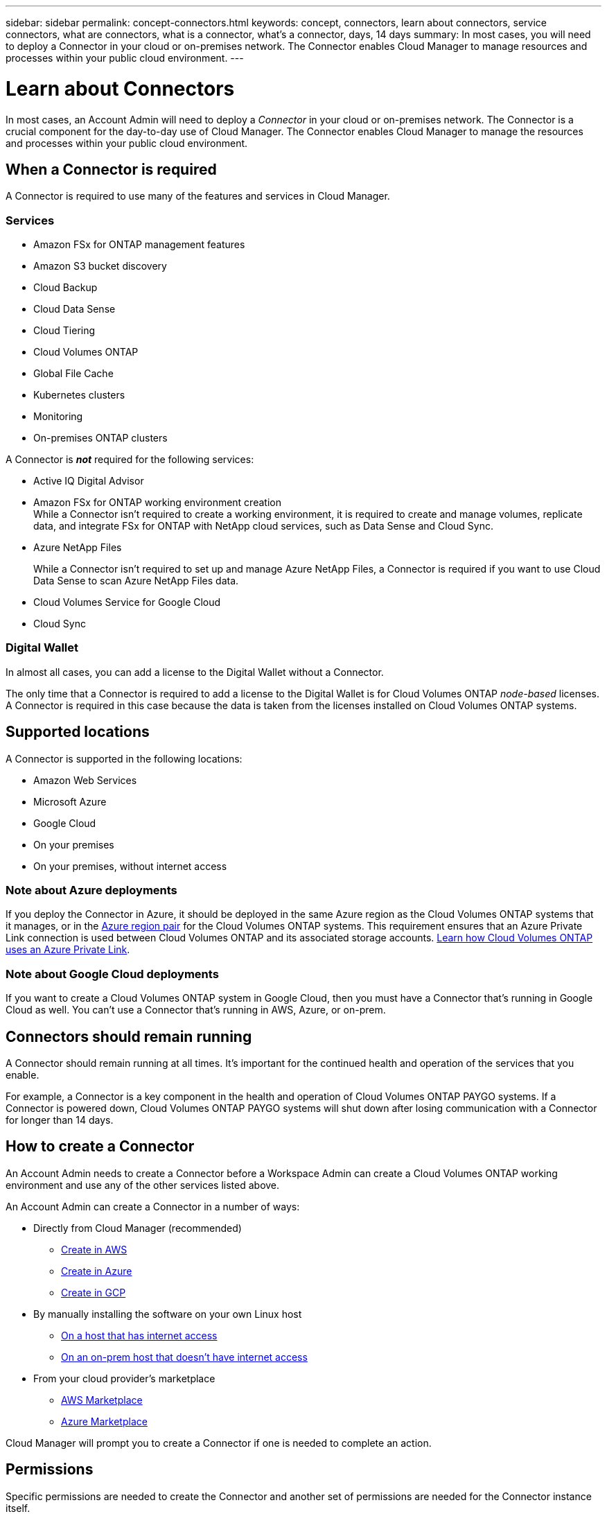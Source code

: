 ---
sidebar: sidebar
permalink: concept-connectors.html
keywords: concept, connectors, learn about connectors, service connectors, what are connectors, what is a connector, what's a connector, days, 14 days
summary: In most cases, you will need to deploy a Connector in your cloud or on-premises network. The Connector enables Cloud Manager to manage resources and processes within your public cloud environment.
---

= Learn about Connectors
:hardbreaks:
:nofooter:
:icons: font
:linkattrs:
:imagesdir: ./media/

[.lead]
In most cases, an Account Admin will need to deploy a _Connector_ in your cloud or on-premises network. The Connector is a crucial component for the day-to-day use of Cloud Manager. The Connector enables Cloud Manager to manage the resources and processes within your public cloud environment.

== When a Connector is required

A Connector is required to use many of the features and services in Cloud Manager.

=== Services

* Amazon FSx for ONTAP management features
* Amazon S3 bucket discovery
* Cloud Backup
* Cloud Data Sense
* Cloud Tiering
* Cloud Volumes ONTAP
* Global File Cache
* Kubernetes clusters
* Monitoring
* On-premises ONTAP clusters

A Connector is *_not_* required for the following services:

* Active IQ Digital Advisor
* Amazon FSx for ONTAP working environment creation
While a Connector isn't required to create a working environment, it is required to create and manage volumes, replicate data, and integrate FSx for ONTAP with NetApp cloud services, such as Data Sense and Cloud Sync.
* Azure NetApp Files
+
While a Connector isn't required to set up and manage Azure NetApp Files, a Connector is required if you want to use Cloud Data Sense to scan Azure NetApp Files data.
* Cloud Volumes Service for Google Cloud
* Cloud Sync

=== Digital Wallet

In almost all cases, you can add a license to the Digital Wallet without a Connector.

The only time that a Connector is required to add a license to the Digital Wallet is for Cloud Volumes ONTAP _node-based_ licenses. A Connector is required in this case because the data is taken from the licenses installed on Cloud Volumes ONTAP systems.

== Supported locations

A Connector is supported in the following locations:

* Amazon Web Services
* Microsoft Azure
* Google Cloud
* On your premises
* On your premises, without internet access

=== Note about Azure deployments

If you deploy the Connector in Azure, it should be deployed in the same Azure region as the Cloud Volumes ONTAP systems that it manages, or in the https://docs.microsoft.com/en-us/azure/availability-zones/cross-region-replication-azure#azure-cross-region-replication-pairings-for-all-geographies[Azure region pair^] for the Cloud Volumes ONTAP systems. This requirement ensures that an Azure Private Link connection is used between Cloud Volumes ONTAP and its associated storage accounts. https://docs.netapp.com/us-en/cloud-manager-cloud-volumes-ontap/task-enabling-private-link.html[Learn how Cloud Volumes ONTAP uses an Azure Private Link^].

=== Note about Google Cloud deployments

If you want to create a Cloud Volumes ONTAP system in Google Cloud, then you must have a Connector that's running in Google Cloud as well. You can't use a Connector that's running in AWS, Azure, or on-prem.

== Connectors should remain running

A Connector should remain running at all times. It's important for the continued health and operation of the services that you enable.

For example, a Connector is a key component in the health and operation of Cloud Volumes ONTAP PAYGO systems. If a Connector is powered down, Cloud Volumes ONTAP PAYGO systems will shut down after losing communication with a Connector for longer than 14 days.

== How to create a Connector

An Account Admin needs to create a Connector before a Workspace Admin can create a Cloud Volumes ONTAP working environment and use any of the other services listed above.

An Account Admin can create a Connector in a number of ways:

* Directly from Cloud Manager (recommended)
** link:task-creating-connectors-aws.html[Create in AWS]
** link:task-creating-connectors-azure.html[Create in Azure]
** link:task-creating-connectors-gcp.html[Create in GCP]
* By manually installing the software on your own Linux host
** link:task-installing-linux.html[On a host that has internet access]
** link:task-install-connector-onprem-no-internet.html[On an on-prem host that doesn't have internet access]
* From your cloud provider's marketplace
** link:task-launching-aws-mktp.html[AWS Marketplace]
** link:task-launching-azure-mktp.html[Azure Marketplace]

Cloud Manager will prompt you to create a Connector if one is needed to complete an action.

== Permissions

Specific permissions are needed to create the Connector and another set of permissions are needed for the Connector instance itself.

=== Permissions to create a Connector

The user who creates a Connector from Cloud Manager needs specific permissions to deploy the instance in your cloud provider of choice. Cloud Manager will remind you of the permissions requirements when you create a Connector.

https://mysupport.netapp.com/site/info/cloud-manager-policies[View policies for each cloud provider^].

=== Permissions for the Connector instance

The Connector needs specific cloud provider permissions to perform operations on your behalf. For example, to deploy and manage Cloud Volumes ONTAP.

When you create a Connector directly from Cloud Manager, Cloud Manager creates the Connector with the permissions that it needs. There's nothing that you need to do.

If you create the Connector yourself from the AWS Marketplace, the Azure Marketplace, or by manually installing the software, then you'll need to make sure that the right permissions are in place.

https://mysupport.netapp.com/site/info/cloud-manager-policies[View policies for each cloud provider^]

== Connector upgrades

We typically update the Connector software each month to introduce new features and to provide stability improvements. While most of the services and features in the Cloud Manager platform are offered through SaaS-based software, a few features and functionalities are dependent on the version of the Connector. That includes Cloud Volumes ONTAP management, on-prem ONTAP cluster management, settings, and help.

The Connector automatically updates its software to the latest version, as long as it has link:reference-networking-cloud-manager.html[outbound internet access] to obtain the software update.

== Number of working environments per Connector

A Connector can manage multiple working environments in Cloud Manager. The maximum number of working environments that a single Connector should manage varies. It depends on the type of working environments, the number of volumes, the amount of capacity being managed, and the number of users.

If you have a large-scale deployment, work with your NetApp representative to size your environment. If you experience any issues along the way, reach out to us by using the in-product chat.

== When to use multiple Connectors

In some cases, you might only need one Connector, but you might find yourself needing two or more Connectors.

Here are a few examples:

* You're using a multi-cloud environment (AWS and Azure), so you have one Connector in AWS and another in Azure. Each manages the Cloud Volumes ONTAP systems running in those environments.

* A service provider might use one NetApp account to provide services for their customers, while using another account to provide disaster recovery for one of their business units. Each account would have separate Connectors.

== Using multiple Connectors with the same working environment

You can manage a working environment with multiple Connectors at the same time for disaster recovery purposes. If one Connector goes down, you can switch to the other Connector to immediately manage the working environment.

To set up this configuration:

. link:task-managing-connectors.html[Switch to another Connector]
. Discover the existing working environment.
+
* https://docs.netapp.com/us-en/cloud-manager-cloud-volumes-ontap/task-adding-systems.html[Add existing Cloud Volumes ONTAP systems to Cloud Manager^]
* https://docs.netapp.com/us-en/cloud-manager-ontap-onprem/task-discovering-ontap.html[Discover ONTAP clusters^]
. Set the https://docs.netapp.com/us-en/cloud-manager-cloud-volumes-ontap/concept-storage-management.html[Capacity Management Mode^]
+
Only the main Connector should be set to *Automatic Mode*. If you switch to another Connector for DR purposes, then you can change the Capacity Management Mode as needed.

== When to switch between Connectors

When you create your first Connector, Cloud Manager automatically uses that Connector for each additional working environment that you create. Once you create an additional Connector, you'll need to switch between them to see the working environments that are specific to each Connector.

link:task-managing-connectors.html[Learn how to switch between Connectors].

== The local user interface

While you should perform almost all tasks from the https://cloudmanager.netapp.com[SaaS user interface^], a local user interface is still available on the Connector. This interface is needed if you install the Connector in an environment that doesn't have internet access, and for a few tasks that need to be performed from the Connector itself, instead of the SaaS interface:

* link:task-configuring-proxy.html[Setting a proxy server]
* Installing a patch (you'll typically work with NetApp personnel to install a patch)
* Downloading AutoSupport messages (usually directed by NetApp personnel when you have issues)

link:task-managing-connectors.html#access-the-local-ui[Learn how to access the local UI].

